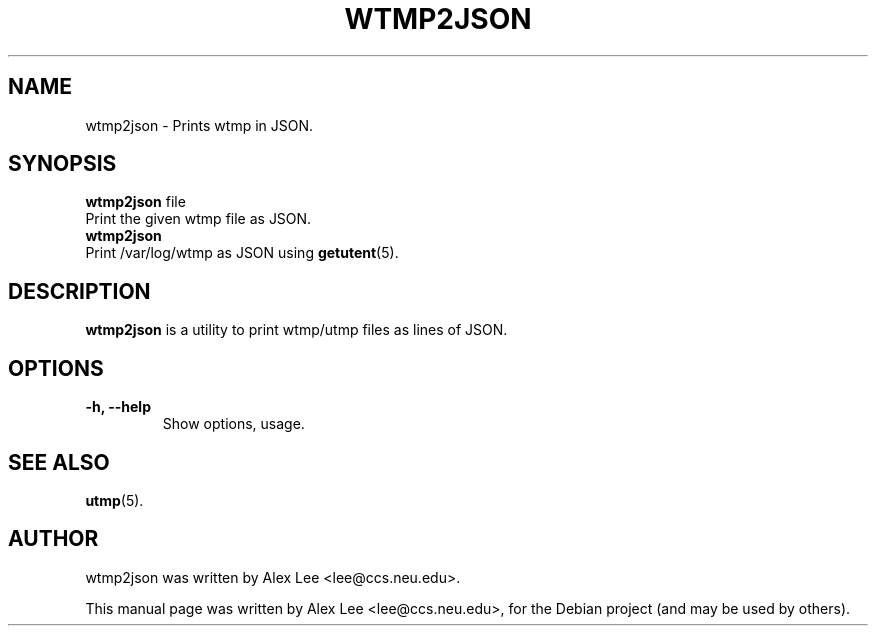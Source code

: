 .\"                                      Hey, EMACS: -*- nroff -*-
.\" First parameter, NAME, should be all caps
.\" Second parameter, SECTION, should be 1-8, maybe w/ subsection
.\" other parameters are allowed: see man(7), man(1)
.TH WTMP2JSON 1 "February 28, 2011"
.\" Please adjust this date whenever revising the manpage.
.\"
.\" Some roff macros, for reference:
.\" .nh        disable hyphenation
.\" .hy        enable hyphenation
.\" .ad l      left justify
.\" .ad b      justify to both left and right margins
.\" .nf        disable filling
.\" .fi        enable filling
.\" .br        insert line break
.\" .sp <n>    insert n+1 empty lines
.\" for manpage-specific macros, see man(7)
.SH NAME
wtmp2json \- Prints wtmp in JSON.
.SH SYNOPSIS
.B wtmp2json
.RI "file"
    Print the given wtmp file as JSON.
.br
.B wtmp2json
    Print /var/log/wtmp as JSON using
.BR getutent (5).
.br
.SH DESCRIPTION
.B wtmp2json
is a utility to print wtmp/utmp files as lines of JSON.
.PP
.SH OPTIONS
.TP
.B \-h, \-\-help
Show options, usage.
.SH SEE ALSO
.BR utmp (5).
.br
.SH AUTHOR
wtmp2json was written by Alex Lee <lee@ccs.neu.edu>.
.PP
This manual page was written by Alex Lee <lee@ccs.neu.edu>,
for the Debian project (and may be used by others).
